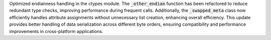 .. default-role:: code
Optimized endianness handling in the ctypes module. The `_other_endian` function has been refactored to reduce redundant type checks, improving performance during frequent calls. Additionally, the `_swapped_meta` class now efficiently handles attribute assignments without unnecessary list creation, enhancing overall efficiency. This update provides better handling of data serialization across different byte orders, ensuring compatibility and performance improvements in cross-platform applications.
